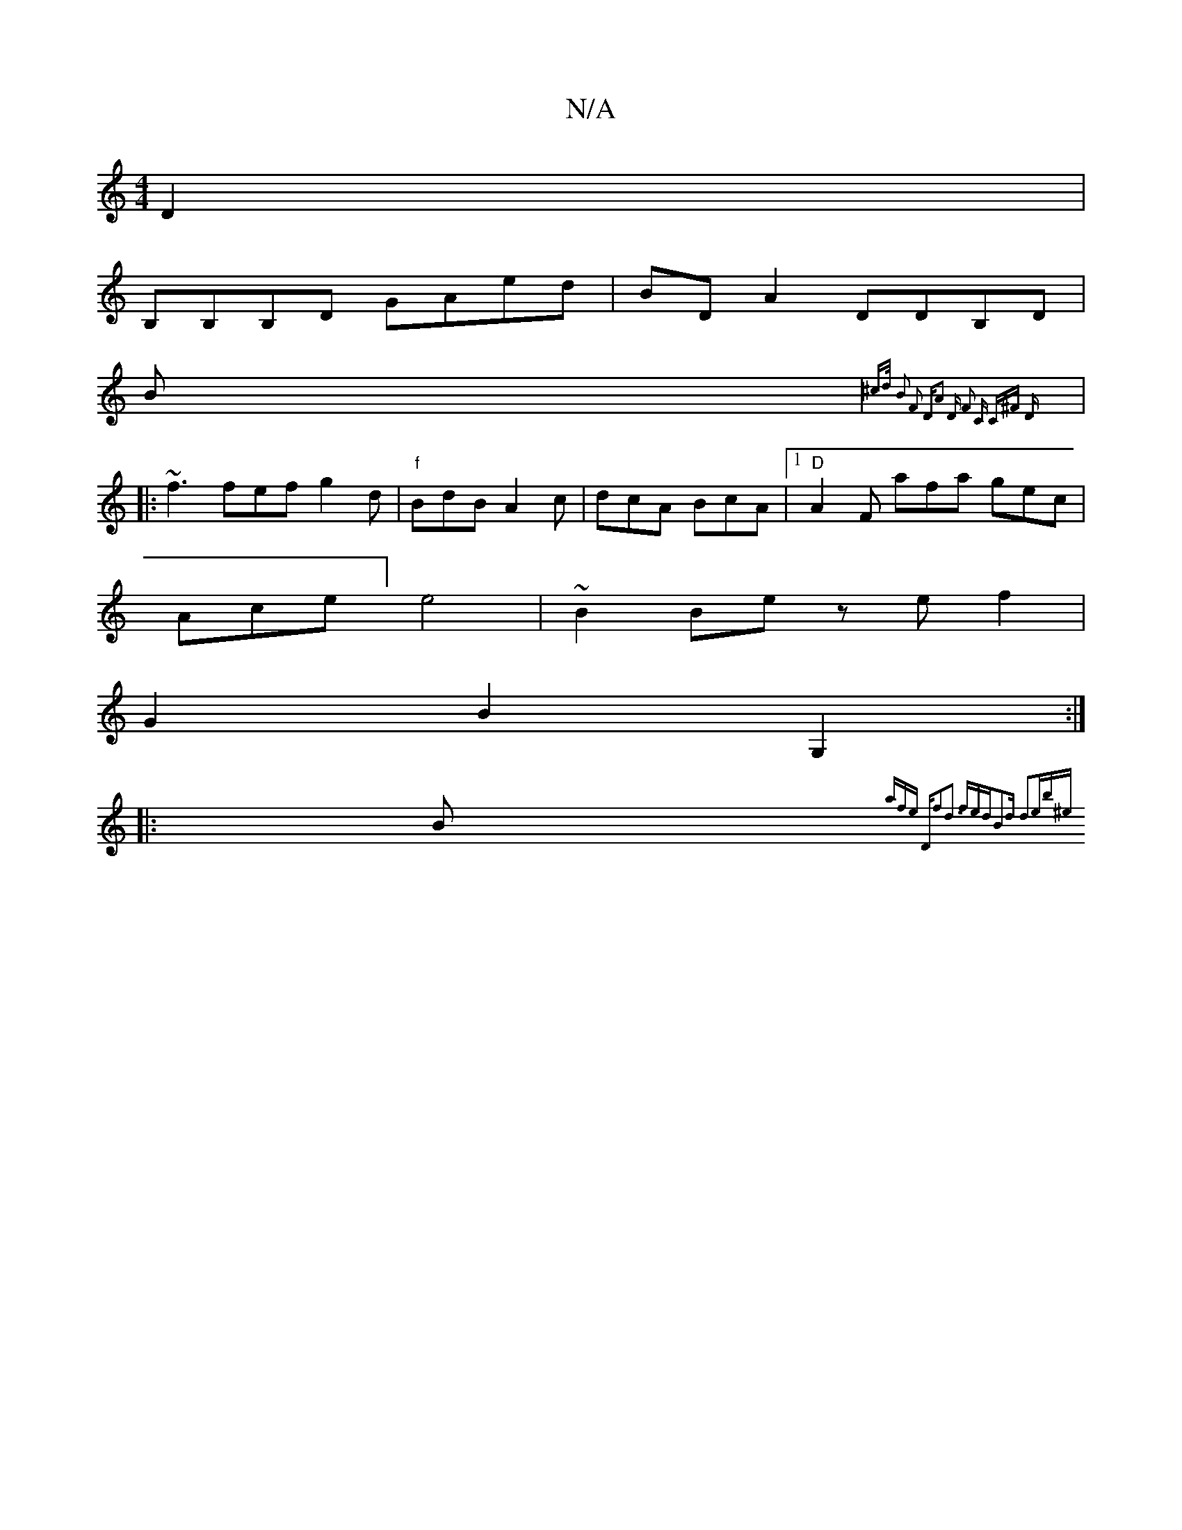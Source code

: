 X:1
T:N/A
M:4/4
R:N/A
K:Cmajor
D2 |
B,B,B,D GAed | BD A2 DDB,D|
B|{^cd/2) B2 F2 :|2 "D"A2 D F2 C C^F D :|
|:~f3 fef g2d| "f"BdB A2c | dcA BcA |1 "D"A2F afa gec|
Ace] e4 |~B2 Be ze f2|
G2 B2G,2:|
|: Bm{a"fe "D"f2z|d3 fed|B2d d2e|b^e
